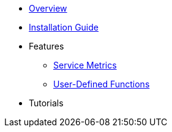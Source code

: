 * xref:Overview.adoc[Overview]
* xref:InstallationGuide.adoc[Installation Guide]
* Features
** xref:ServiceMetrics.adoc[Service Metrics]
** xref:UserDefinedFunctions.adoc[User-Defined Functions]
* Tutorials
